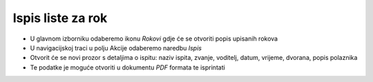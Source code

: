 Ispis liste za rok
==================

- U glavnom izborniku odaberemo ikonu *Rokovi* gdje će se otvoriti popis upisanih rokova
- U navigacijskoj traci u polju Akcije odaberemo naredbu *Ispis* 
- Otvorit će se novi prozor s detaljima o ispitu: naziv ispita, zvanje, voditelj, datum, vrijeme, dvorana, popis polaznika
- Te podatke je moguće otvoriti u dokumentu *PDF* formata te isprintati
